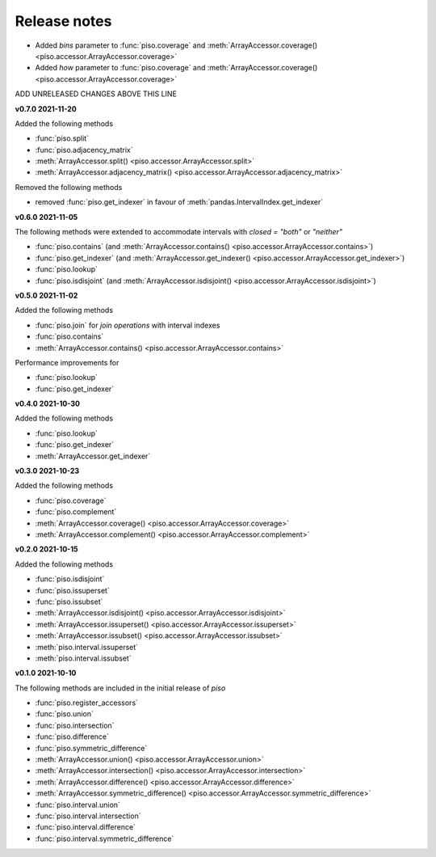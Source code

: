 .. _release_notes:

========================
Release notes
========================

- Added `bins` parameter to :func:`piso.coverage` and :meth:`ArrayAccessor.coverage() <piso.accessor.ArrayAccessor.coverage>`
- Added `how` parameter to :func:`piso.coverage` and :meth:`ArrayAccessor.coverage() <piso.accessor.ArrayAccessor.coverage>`

ADD UNRELEASED CHANGES ABOVE THIS LINE

**v0.7.0 2021-11-20**

Added the following methods

- :func:`piso.split`
- :func:`piso.adjacency_matrix`
- :meth:`ArrayAccessor.split() <piso.accessor.ArrayAccessor.split>`
- :meth:`ArrayAccessor.adjacency_matrix() <piso.accessor.ArrayAccessor.adjacency_matrix>`

Removed the following methods

- removed :func:`piso.get_indexer` in favour of :meth:`pandas.IntervalIndex.get_indexer`



**v0.6.0 2021-11-05**

The following methods were extended to accommodate intervals with *closed = "both"* or *"neither"*

- :func:`piso.contains` (and :meth:`ArrayAccessor.contains() <piso.accessor.ArrayAccessor.contains>`)
- :func:`piso.get_indexer` (and :meth:`ArrayAccessor.get_indexer() <piso.accessor.ArrayAccessor.get_indexer>`)
- :func:`piso.lookup`
- :func:`piso.isdisjoint` (and :meth:`ArrayAccessor.isdisjoint() <piso.accessor.ArrayAccessor.isdisjoint>`)

**v0.5.0 2021-11-02**

Added the following methods

- :func:`piso.join` for *join operations* with interval indexes
- :func:`piso.contains`
- :meth:`ArrayAccessor.contains() <piso.accessor.ArrayAccessor.contains>`

Performance improvements for

- :func:`piso.lookup`
- :func:`piso.get_indexer`


**v0.4.0 2021-10-30**

Added the following methods

- :func:`piso.lookup`
- :func:`piso.get_indexer`
- :meth:`ArrayAccessor.get_indexer`


**v0.3.0 2021-10-23**

Added the following methods

- :func:`piso.coverage`
- :func:`piso.complement`
- :meth:`ArrayAccessor.coverage() <piso.accessor.ArrayAccessor.coverage>`
- :meth:`ArrayAccessor.complement() <piso.accessor.ArrayAccessor.complement>`


**v0.2.0 2021-10-15**

Added the following methods

- :func:`piso.isdisjoint`
- :func:`piso.issuperset`
- :func:`piso.issubset`
- :meth:`ArrayAccessor.isdisjoint() <piso.accessor.ArrayAccessor.isdisjoint>`
- :meth:`ArrayAccessor.issuperset() <piso.accessor.ArrayAccessor.issuperset>`
- :meth:`ArrayAccessor.issubset() <piso.accessor.ArrayAccessor.issubset>`
- :meth:`piso.interval.issuperset`
- :meth:`piso.interval.issubset`


**v0.1.0 2021-10-10**

The following methods are included in the initial release of `piso`

- :func:`piso.register_accessors`
- :func:`piso.union`
- :func:`piso.intersection`
- :func:`piso.difference`
- :func:`piso.symmetric_difference`
- :meth:`ArrayAccessor.union() <piso.accessor.ArrayAccessor.union>`
- :meth:`ArrayAccessor.intersection() <piso.accessor.ArrayAccessor.intersection>`
- :meth:`ArrayAccessor.difference() <piso.accessor.ArrayAccessor.difference>`
- :meth:`ArrayAccessor.symmetric_difference() <piso.accessor.ArrayAccessor.symmetric_difference>`
- :func:`piso.interval.union`
- :func:`piso.interval.intersection`
- :func:`piso.interval.difference`
- :func:`piso.interval.symmetric_difference`

